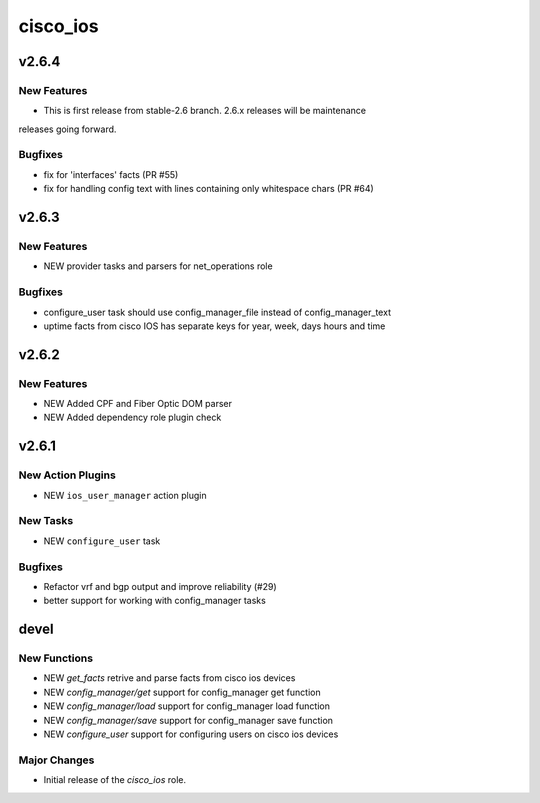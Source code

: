 ===============================
cisco_ios
===============================

.. _cisco_ios_v2.6.4:

v2.6.4
======

.. _cisco_ios_v2.6.4_New Features

New Features
------------

- This is first release from stable-2.6 branch. 2.6.x releases will be maintenance
releases going forward.

.. _cisco_ios_v2.6.4_Bugfixes:

Bugfixes
--------

- fix for 'interfaces' facts (PR #55)
- fix for handling config text with lines containing only whitespace chars (PR #64)

.. _cisco_ios_v2.6.3:

v2.6.3
======

.. _cisco_ios_v2.6.3_New Features

New Features
------------

- NEW provider tasks and parsers for net_operations role

.. _cisco_ios_v2.6.3_Bugfixes:

Bugfixes
--------

- configure_user task should use config_manager_file instead of config_manager_text
- uptime facts from cisco IOS has separate keys for year, week, days hours and time

.. _cisco_ios_v2.6.2:

v2.6.2
======

.. _cisco_ios_v2.6.2_New Features

New Features
------------

- NEW Added CPF and Fiber Optic DOM parser
- NEW Added dependency role plugin check

.. _cisco_ios_v2.6.1:

v2.6.1
======

.. _cisco_ios_v2.6.1_New Action Plugins:

New Action Plugins
------------------

- NEW ``ios_user_manager`` action plugin

.. _cisco_ios_v2.6.1_New Tasks:

New Tasks
---------

- NEW ``configure_user`` task

.. _cisco_ios_v2.6.1_Bugfixes:

Bugfixes
--------

- Refactor vrf and bgp output and improve reliability (#29)
- better support for working with config_manager tasks

devel
=====

New Functions
-------------

- NEW `get_facts` retrive and parse facts from cisco ios devices
- NEW `config_manager/get` support for config_manager get function
- NEW `config_manager/load` support for config_manager load function
- NEW `config_manager/save` support for config_manager save function
- NEW `configure_user` support for configuring users on cisco ios devices


Major Changes
-------------

- Initial release of the `cisco_ios` role.
